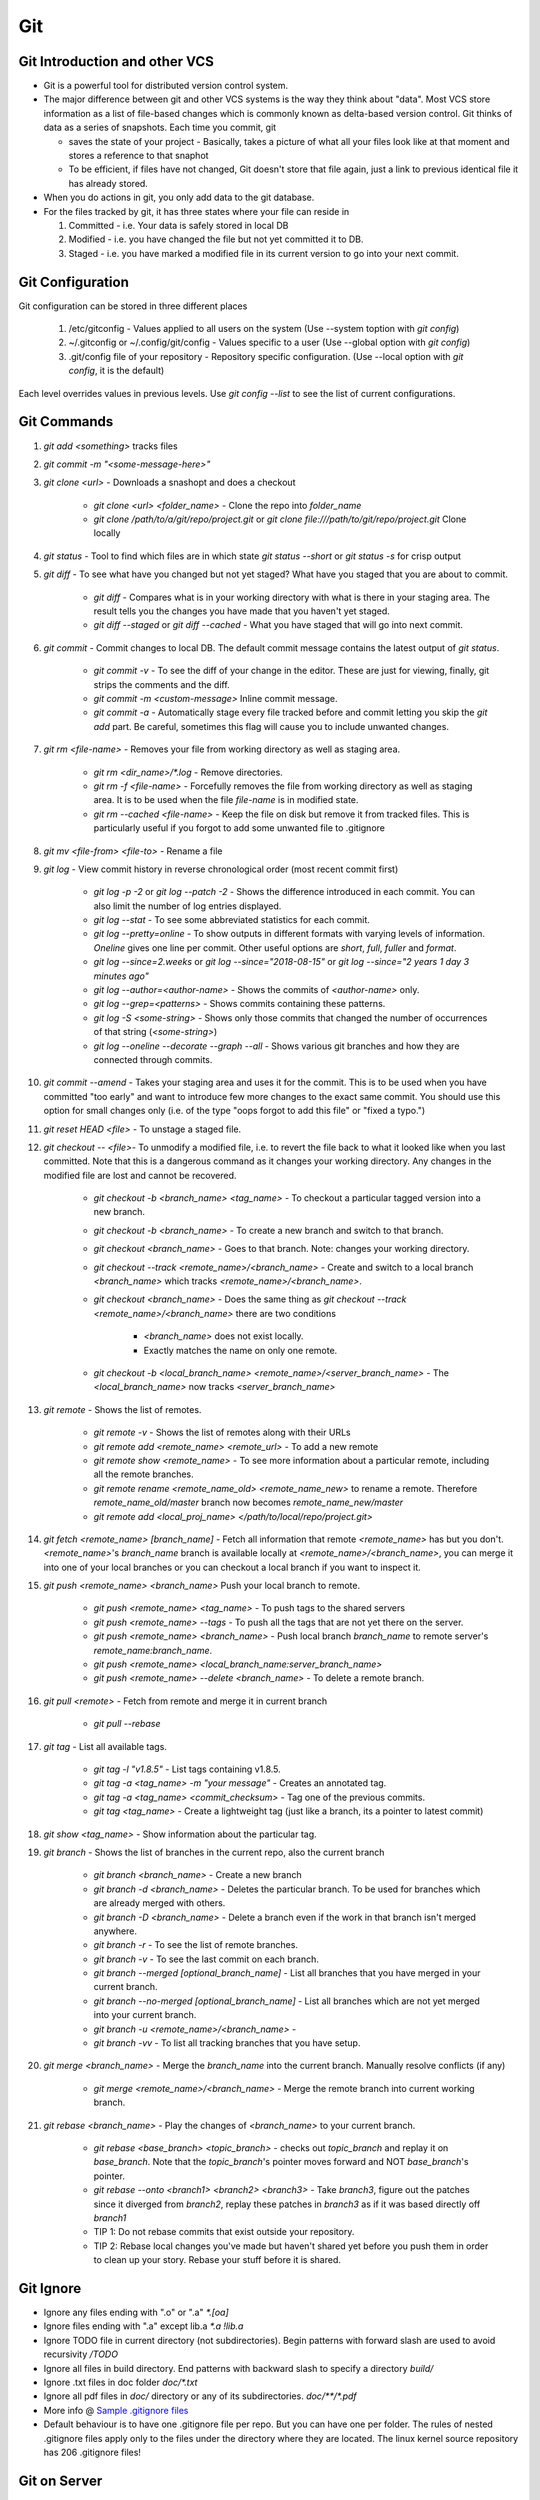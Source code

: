 Git
===

Git Introduction and other VCS
------------------------------

* Git is a powerful tool for distributed version control system. 
* The major difference between git and other VCS systems is the way they think 
  about "data". Most VCS store information as a list of file-based changes
  which is commonly known as delta-based version control. Git thinks of data as 
  a series of snapshots. Each time you commit, git 

  * saves the state of your project - Basically, takes a picture of what all
    your files look like at that moment and stores a reference to that snaphot
  * To be efficient, if files have not changed, Git doesn't store that file
    again, just a link to previous identical file it has already stored.

* When you do actions in git, you only add data to the git database.
* For the files tracked by git, it has three states where your file can reside
  in

  1. Committed - i.e. Your data is safely stored in local DB
  2. Modified - i.e. you have changed the file but not yet committed it to DB.
  3. Staged - i.e. you have marked a modified file in its current version to go
     into your next commit.


Git Configuration
-----------------

Git configuration can be stored in three different places

  1. /etc/gitconfig - Values applied to all users on the system (Use --system
     toption with `git config`)
  2. ~/.gitconfig or ~/.config/git/config - Values specific to a user (Use
     --global option with `git config`)
  3. .git/config file of your repository - Repository specific configuration.
     (Use --local option with `git config`, it is the default)

Each level overrides values in previous levels. Use `git config --list` to see
the list of current configurations.

Git Commands
------------

1. `git add <something>` tracks files 

2. `git commit -m "<some-message-here>"`

3. `git clone <url>` - Downloads a snashopt and does a checkout
  
     * `git clone <url> <folder_name>` - Clone the repo into `folder_name`
     * `git clone /path/to/a/git/repo/project.git` or `git clone
       file:///path/to/git/repo/project.git` Clone locally
     

4. `git status` - Tool to find which files are in which state
   `git status --short` or `git status -s` for crisp output

5. `git diff` - To see what have you changed but not yet staged? What have you
   staged that you are about to commit. 

     * `git diff` - Compares what is in your working directory with what is
       there in your staging area. The result tells you the changes you have
       made that you haven't yet staged.
     * `git diff --staged` or `git diff --cached` - What you have staged that
       will go into next commit.

6. `git commit` - Commit changes to local DB. The default commit message
   contains the latest output of `git status`.
     
     * `git commit -v` - To see the diff of your change in the editor. These
       are just for viewing, finally, git strips the comments and the diff.
     * `git commit -m <custom-message>` Inline commit message.
     * `git commit -a` - Automatically stage every file tracked before and
       commit letting you skip the `git add` part. Be careful, sometimes this
       flag will cause you to include unwanted changes.

7. `git rm <file-name>` - Removes your file from working directory as well as
   staging area. 

     * `git rm <dir_name>/\*.log` - Remove directories.
     * `git rm -f <file-name>` - Forcefully removes the file from working
       directory as well as staging area. It is to be used when the file
       `file-name` is in modified state.
     * `git rm --cached <file-name>` - Keep the file on disk but remove it from
       tracked files. This is particularly useful if you forgot to add some
       unwanted file to .gitignore

8. `git mv <file-from> <file-to>` - Rename a file

9. `git log` - View commit history in reverse chronological order (most recent
   commit first)

     * `git log -p -2` or `git log --patch -2` - Shows the difference
       introduced in each commit. You can also limit the number of log entries
       displayed.
     * `git log --stat` - To see some abbreviated statistics for each commit.
     * `git log --pretty=online` - To show outputs in different formats with 
       varying levels of information. `Oneline` gives one line per commit.
       Other useful options are `short`, `full`, `fuller` and `format`.
     * `git log --since=2.weeks` or `git log --since="2018-08-15"` or `git log
       --since="2 years 1 day 3 minutes ago"`
     * `git log --author=<author-name>` - Shows the commits of `<author-name>`
       only.
     * `git log --grep=<patterns>` - Shows commits containing these patterns.
     * `git log -S <some-string>` - Shows only those commits that changed the
       number of occurrences of that string (`<some-string>`)
     * `git log --oneline  --decorate --graph --all` - Shows various git
       branches and how they are connected through commits.

10. `git commit --amend` - Takes your staging area and uses it for the commit.
    This is to be used when you have committed "too early" and want to
    introduce few more changes to the exact same commit. You should use this
    option for small changes only (i.e. of the type "oops forgot to add this
    file" or "fixed a typo.")

11. `git reset HEAD <file>` - To unstage a staged file.

12. `git checkout -- <file>`- To unmodify a modified file, i.e. to revert the
    file back to what it looked like when you last committed. Note that this is
    a dangerous command as it changes your working directory. Any changes in
    the modified file are lost and cannot be recovered.
      
      * `git checkout -b <branch_name> <tag_name>` - To checkout a particular
        tagged version into a new branch.
      * `git checkout -b <branch_name>` - To create a new branch and switch to
        that branch.
      * `git checkout <branch_name>` - Goes to that branch. Note: changes your
        working directory.
      * `git checkout --track <remote_name>/<branch_name>` - Create and switch
        to a local branch `<branch_name>` which tracks
        `<remote_name>/<branch_name>`.
      * `git checkout <branch_name>` - Does the same thing as `git checkout 
        --track <remote_name>/<branch_name>` there are two conditions

          * `<branch_name>` does not exist locally.
          * Exactly matches the name on only one remote.

      * `git checkout -b <local_branch_name> <remote_name>/<server_branch_name>`
        - The `<local_branch_name>` now tracks `<server_branch_name>`


13. `git remote` - Shows the list of remotes.
    
      * `git remote -v` - Shows the list of remotes along with their URLs
      * `git remote add <remote_name> <remote_url>` - To add a new remote
      * `git remote show <remote_name>` - To see more information about a
        particular remote, including all the remote branches.
      * `git remote rename <remote_name_old> <remote_name_new>` to rename a
        remote. Therefore `remote_name_old/master` branch now becomes
        `remote_name_new/master`
      * `git remote add <local_proj_name> </path/to/local/repo/project.git>`

14. `git fetch <remote_name> [branch_name]` - Fetch all information that remote
    `<remote_name>` has but you don't. `<remote_name>`'s `branch_name` branch
    is available locally at `<remote_name>/<branch_name>`, you can merge it
    into one of your local branches or you can checkout a local branch if you
    want to inspect it.

15. `git push <remote_name> <branch_name>` Push your local branch to remote.
      
      * `git push <remote_name> <tag_name>` - To push tags to the shared
        servers
      * `git push <remote_name> --tags` - To push all the tags that are not yet
        there on the server.
      * `git push <remote_name> <branch_name>` - Push local branch
        `branch_name` to remote server's `remote_name:branch_name`.
      * `git push <remote_name> <local_branch_name:server_branch_name>`
      * `git push <remote_name> --delete <branch_name>` - To delete a remote
        branch.

16. `git pull <remote>` - Fetch from remote and merge it in current branch

      * `git pull --rebase`

17. `git tag` - List all available tags.

      * `git tag -l "v1.8.5"` - List tags containing v1.8.5.
      * `git tag -a <tag_name> -m "your message"` - Creates an annotated tag.
      * `git tag -a <tag_name> <commit_checksum>` - Tag one of the previous
        commits.
      * `git tag <tag_name>` - Create a lightweight tag (just like a branch, its
        a pointer to latest commit) 


18. `git show <tag_name>` - Show information about the particular tag.

19. `git branch` - Shows the list of branches in the current repo, also the
    current branch

      * `git branch <branch_name>` - Create a new branch
      * `git branch -d <branch_name>` - Deletes the particular branch. To be
        used for branches which are already merged with others.
      * `git branch -D <branch_name>` - Delete a branch even if the work in
        that branch isn't merged anywhere.
      * `git branch -r` - To see the list of remote branches.
      * `git branch -v` - To see the last commit on each branch.
      * `git branch --merged [optional_branch_name]` - List all branches that
        you have merged in your current branch.
      * `git branch --no-merged [optional_branch_name]` - List all branches
        which are not yet merged into your current branch.
      * `git branch -u <remote_name>/<branch_name>` - 
      * `git branch -vv` - To list all tracking branches that you have setup.


20. `git merge <branch_name>` - Merge the `branch_name` into the current
    branch. Manually resolve conflicts (if any)

      * `git merge <remote_name>/<branch_name>` - Merge the remote branch into
        current working branch.

21. `git rebase <branch_name>` - Play the changes of `<branch_name>` to your
    current branch.
      
      * `git rebase <base_branch> <topic_branch>` - checks out `topic_branch`
        and replay it on `base_branch`. Note that the `topic_branch`'s pointer
        moves forward and NOT `base_branch`'s pointer.
      * `git rebase --onto <branch1> <branch2> <branch3>` - Take `branch3`,
        figure out the patches since it diverged from `branch2`, replay these
        patches in `branch3` as if it was based directly off `branch1`
      * TIP 1: Do not rebase commits that exist outside your repository.
      * TIP 2: Rebase local changes you've made but haven't shared yet before
        you push them in order to clean up your story. Rebase your stuff before
        it is shared. 




Git Ignore
----------

* Ignore any files ending with ".o" or ".a" 
  `*.[oa]` 
* Ignore files ending with ".a" except lib.a
  `*.a`
  `!lib.a`
* Ignore TODO file in current directory (not subdirectories). Begin patterns 
  with forward slash are used to avoid recursivity
  `/TODO`
* Ignore all files in build directory. End patterns with backward slash to
  specify a directory 
  `build/`
* Ignore .txt files in doc folder
  `doc/*.txt`
* Ignore all pdf files in `doc/` directory or any of its subdirectories.
  `doc/**/*.pdf`
* More info @ `Sample .gitignore files <https://github.com/github/gitignore>`_
* Default behaviour is to have one .gitignore file per repo. But you can have
  one per folder.  The rules of nested .gitignore files apply only to the files
  under the directory where they are located. The linux kernel source
  repository has 206 .gitignore files!


Git on Server
-------------

A remote repository is a bare repo that has no working directory. It is only
used as a collaboration point, there is no reason to have a snapshot checked
out on disk. In short, a bare repository is the contents of .git directory and
nothing else.

